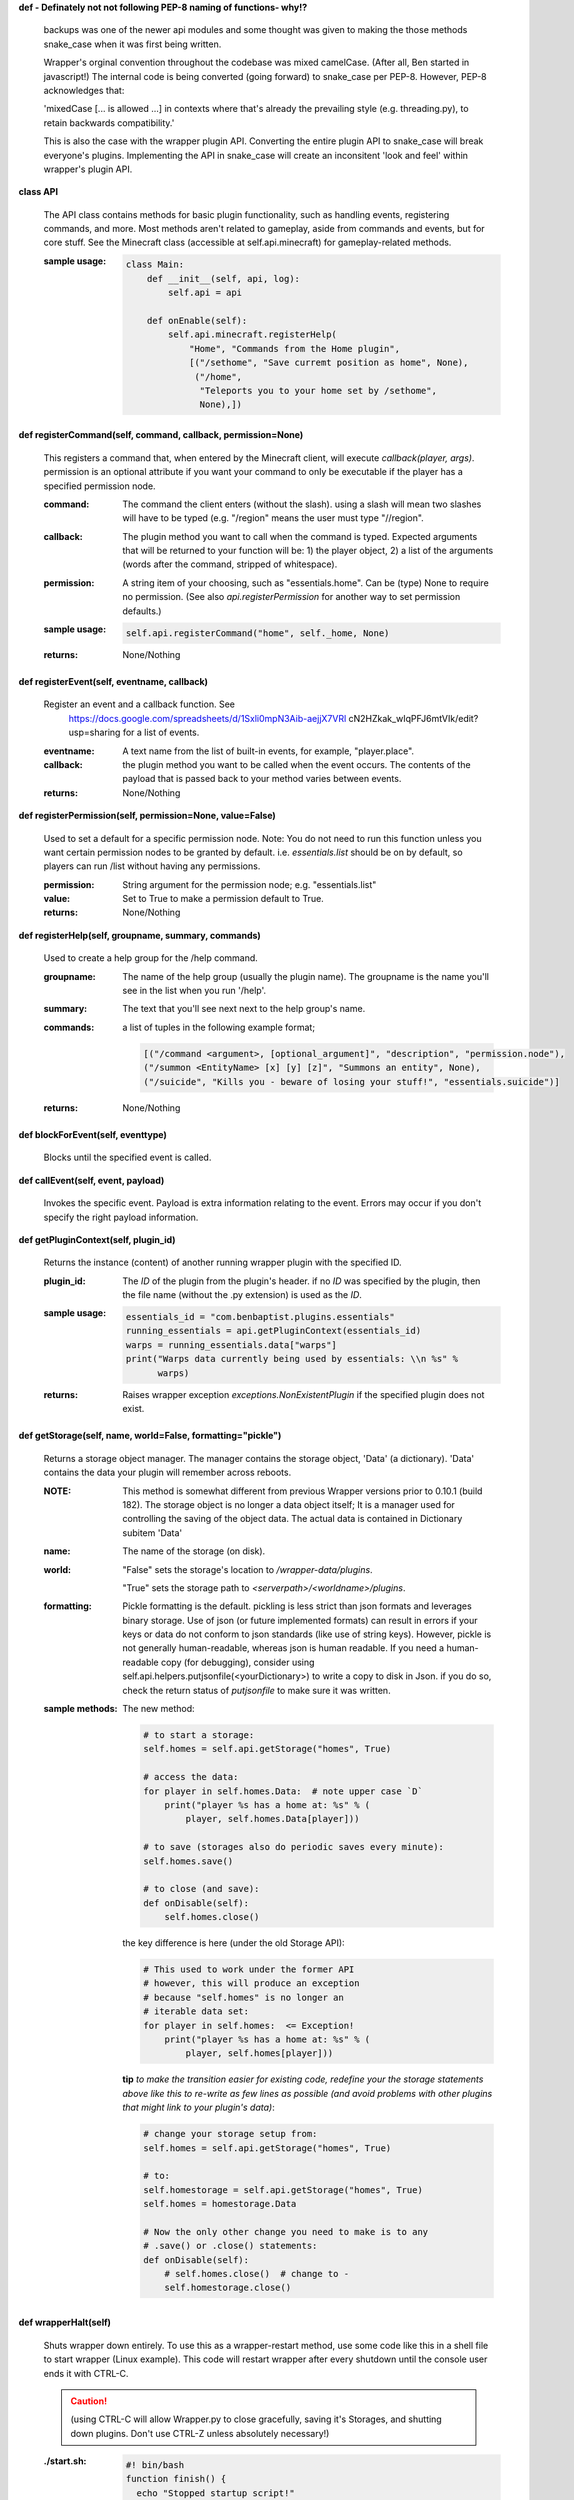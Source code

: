 
**def  - Definately not not following PEP-8 naming of functions- why!?**


    backups was one of the newer api modules and some thought was given
    to making the those methods snake_case when it was first being written.

    Wrapper's orginal convention throughout the codebase was mixed
    camelCase.  (After all, Ben started in javascript!)  The
    internal code is being converted (going forward) to snake_case
    per PEP-8. However, PEP-8 acknowledges that:

    'mixedCase [... is allowed ...] in contexts where that's already the
    prevailing style (e.g. threading.py), to retain backwards
    compatibility.'

    This is also the case with the wrapper plugin API.  Converting
    the entire plugin API to snake_case will break everyone's plugins.
    Implementing the API in snake_case will create an inconsitent
    'look and feel' within wrapper's plugin API.



**class API**

    The API class contains methods for basic plugin functionality,
    such as handling events, registering commands, and more. Most
    methods aren't related to gameplay, aside from commands and
    events, but for core stuff. See the Minecraft class (accessible
    at self.api.minecraft) for gameplay-related methods.

    :sample usage:

        .. code:: python

            class Main:
                def __init__(self, api, log):
                    self.api = api

                def onEnable(self):
                    self.api.minecraft.registerHelp(
                        "Home", "Commands from the Home plugin",
                        [("/sethome", "Save curremt position as home", None),
                         ("/home",
                          "Teleports you to your home set by /sethome",
                          None),])
        ..

    

**def registerCommand(self, command, callback, permission=None)**

        This registers a command that, when entered by the Minecraft
        client, will execute `callback(player, args)`. permission is
        an optional attribute if you want your command to only be
        executable if the player has a specified permission node.

        :command:  The command the client enters (without the
         slash).  using a slash will mean two slashes will have
         to be typed (e.g. "/region" means the user must type "//region".

        :callback:  The plugin method you want to call when the
         command is typed. Expected arguments that will be returned
         to your function will be: 1) the player  object, 2) a list
         of the arguments (words after the command, stripped of
         whitespace).

        :permission:  A string item of your choosing, such as
         "essentials.home".  Can be (type) None to require no
         permission.  (See also `api.registerPermission` for another
         way to set permission defaults.)

        :sample usage:

            .. code:: python

                self.api.registerCommand("home", self._home, None)
            ..

        :returns:  None/Nothing

        

**def registerEvent(self, eventname, callback)**

        Register an event and a callback function. See
         https://docs.google.com/spreadsheets/d/1Sxli0mpN3Aib-aejjX7VRl
         cN2HZkak_wIqPFJ6mtVIk/edit?usp=sharing
         for a list of events.

        :eventname:  A text name from the list of built-in events,
         for example, "player.place".

        :callback: the plugin method you want to be called when the
         event occurs. The contents of the payload that is passed
         back to your method varies between events.


        :returns:  None/Nothing

        

**def registerPermission(self, permission=None, value=False)**

        Used to set a default for a specific permission node.
        Note: You do not need to run this function unless you want
        certain permission nodes to be granted by default.  i.e.
        `essentials.list` should be on by default, so players
        can run /list without having any permissions.

        :permission:  String argument for the permission node; e.g.
         "essentials.list"

        :value:  Set to True to make a permission default to True.

        :returns:  None/Nothing

        

**def registerHelp(self, groupname, summary, commands)**

        Used to create a help group for the /help command.

        :groupname: The name of the help group (usually the plugin
         name). The groupname is the name you'll see in the list
         when you run '/help'.

        :summary: The text that you'll see next next to the help group's name.

        :commands: a list of tuples in the following example format;

            .. code:: python

                     [("/command <argument>, [optional_argument]", "description", "permission.node"),
                     ("/summon <EntityName> [x] [y] [z]", "Summons an entity", None),
                     ("/suicide", "Kills you - beware of losing your stuff!", "essentials.suicide")]
            ..

        :returns:  None/Nothing

        

**def blockForEvent(self, eventtype)**

        Blocks until the specified event is called. 

**def callEvent(self, event, payload)**

        Invokes the specific event. Payload is extra information
        relating to the event. Errors may occur if you don't specify
        the right payload information.
        

**def getPluginContext(self, plugin_id)**

        Returns the instance (content) of another running wrapper
        plugin with the specified ID.

        :plugin_id:  The `ID` of the plugin from the plugin's header.
         if no `ID` was specified by the plugin, then the file name
         (without the .py extension) is used as the `ID`.

        :sample usage:

            .. code:: python

                essentials_id = "com.benbaptist.plugins.essentials"
                running_essentials = api.getPluginContext(essentials_id)
                warps = running_essentials.data["warps"]
                print("Warps data currently being used by essentials: \\n %s" %
                      warps)
            ..

        :returns:  Raises wrapper exception `exceptions.NonExistentPlugin`
         if the specified plugin does not exist.

        

**def getStorage(self, name, world=False, formatting="pickle")**

        Returns a storage object manager.  The manager contains the
        storage object, 'Data' (a dictionary). 'Data' contains the
        data your plugin will remember across reboots.

        :NOTE: This method is somewhat different from previous Wrapper
         versions prior to 0.10.1 (build 182).  The storage object is
         no longer a data object itself; It is a manager used for
         controlling the saving of the object data.  The actual data
         is contained in Dictionary subitem 'Data'

        ..


        :name:  The name of the storage (on disk).

        :world:

            "False" sets the storage's location to `/wrapper-data/plugins`.

            "True" sets the storage path to `<serverpath>/<worldname>/plugins`.

        :formatting:  Pickle formatting is the default. pickling is
         less strict than json formats and leverages binary storage.
         Use of json (or future implemented formats) can result in
         errors if your keys or data do not conform to json standards
         (like use of string keys).  However, pickle is not generally
         human-readable, whereas json is human readable. If you need
         a human-readable copy (for debugging), consider using
         self.api.helpers.putjsonfile(<yourDictionary>) to write a
         copy to disk in Json.  if you do so, check the return status
         of `putjsonfile` to make sure it was written.

        :sample methods:

            The new method:

            .. code:: python

                # to start a storage:
                self.homes = self.api.getStorage("homes", True)

                # access the data:
                for player in self.homes.Data:  # note upper case `D`
                    print("player %s has a home at: %s" % (
                        player, self.homes.Data[player]))

                # to save (storages also do periodic saves every minute):
                self.homes.save()

                # to close (and save):
                def onDisable(self):
                    self.homes.close()
            ..

            the key difference is here (under the old Storage API):

            .. code:: python

                # This used to work under the former API
                # however, this will produce an exception
                # because "self.homes" is no longer an
                # iterable data set:
                for player in self.homes:  <= Exception!
                    print("player %s has a home at: %s" % (
                        player, self.homes[player]))
            ..

            **tip**
            *to make the transition easier for existing code, redefine
            your the storage statements above like this to re-write as
            few lines as possible (and avoid problems with other
            plugins that might link to your plugin's data)*:

            .. code:: python

                # change your storage setup from:
                self.homes = self.api.getStorage("homes", True)

                # to:
                self.homestorage = self.api.getStorage("homes", True)
                self.homes = homestorage.Data

                # Now the only other change you need to make is to any
                # .save() or .close() statements:
                def onDisable(self):
                    # self.homes.close()  # change to -
                    self.homestorage.close()
            ..

        

**def wrapperHalt(self)**

        Shuts wrapper down entirely.  To use this as a wrapper-restart
        method, use some code like this in a shell file to start
        wrapper (Linux example).  This code will restart wrapper
        after every shutdown until the console user ends it with CTRL-C.

        .. caution::
            (using CTRL-C will allow Wrapper.py to close gracefully,
            saving it's Storages, and shutting down plugins. Don't use
            CTRL-Z unless absolutely necessary!)
        ..

        :./start.sh:


            .. code:: bash

                    #! bin/bash
                    function finish() {
                      echo "Stopped startup script!"
                      read -p "Press [Enter] key to continue..."
                      exit
                    }

                    trap finish SIGINT SIGTERM SIGQUIT

                    while true; do
                      cd "/home/wrapper/"
                      python Wrapper.py
                      sleep 1
                    done
            ..

        
